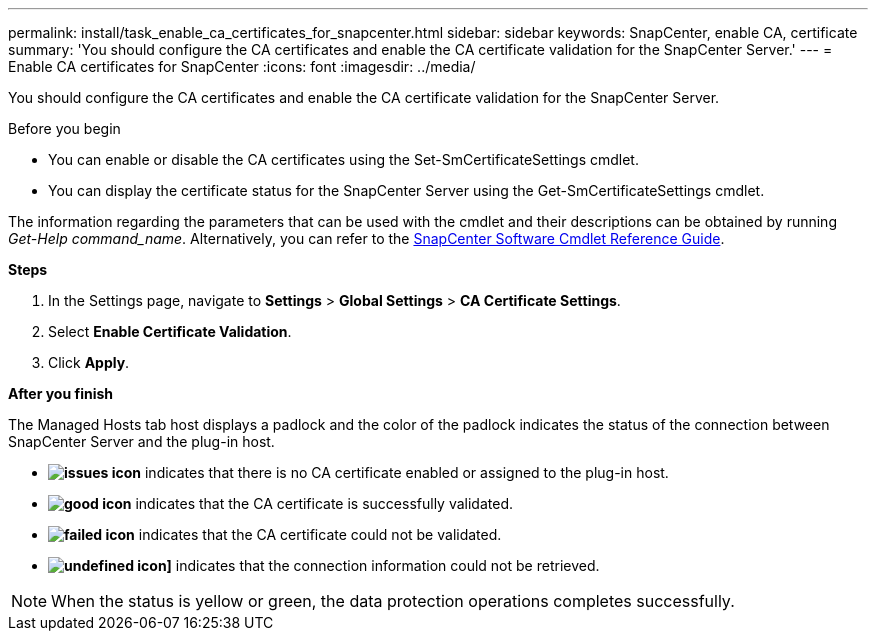 ---
permalink: install/task_enable_ca_certificates_for_snapcenter.html
sidebar: sidebar
keywords: SnapCenter, enable CA, certificate
summary: 'You should configure the CA certificates and enable the CA certificate validation for the SnapCenter Server.'
---
= Enable CA certificates for SnapCenter
:icons: font
:imagesdir: ../media/

[.lead]
You should configure the CA certificates and enable the CA certificate validation for the SnapCenter Server.

.Before you begin

* You can enable or disable the CA certificates using the Set-SmCertificateSettings cmdlet.
* You can display the certificate status for the SnapCenter Server using the Get-SmCertificateSettings cmdlet.

The information regarding the parameters that can be used with the cmdlet and their descriptions can be obtained by running _Get-Help command_name_. Alternatively, you can refer to the https://docs.netapp.com/us-en/snapcenter-cmdlets-49/index.html[SnapCenter Software Cmdlet Reference Guide^].

*Steps*

. In the Settings page, navigate to *Settings* > *Global Settings* > *CA Certificate Settings*.
. Select *Enable Certificate Validation*.
. Click *Apply*.

*After you finish*

The Managed Hosts tab host displays a padlock and the color of the padlock indicates the status of the connection between SnapCenter Server and the plug-in host.

* *image:../media/enable_ca_issues_icon.png[issues icon]* indicates that there is no CA certificate enabled or assigned to the plug-in host.
* *image:../media/enable_ca_good_icon.png[good icon]* indicates that the CA certificate is successfully validated.

* *image:../media/enable_ca_failed_icon.png[failed icon]* indicates that the CA certificate could not be validated.
*  *image:../media/enable_ca_undefined_icon.png[undefined icon]]* indicates that the connection information could not be retrieved.

NOTE: When the status is yellow or green, the data protection operations completes successfully.
